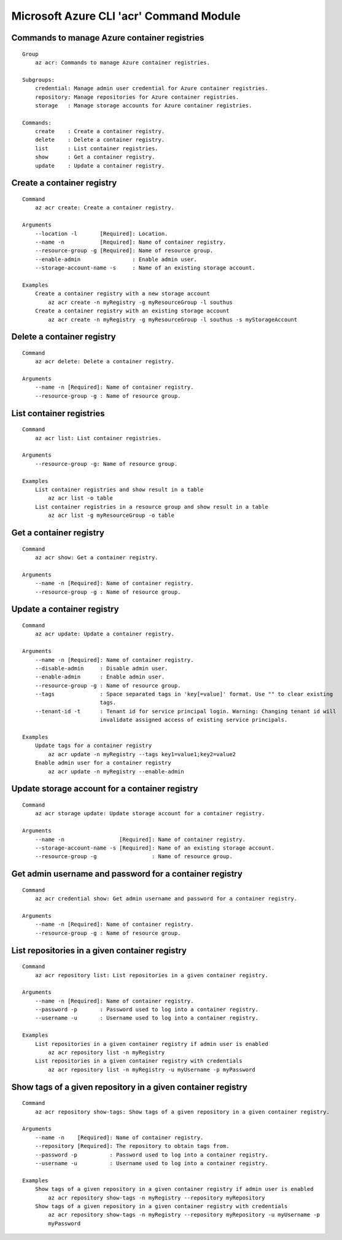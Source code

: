 Microsoft Azure CLI 'acr' Command Module
==================================

Commands to manage Azure container registries
-------------
::

    Group
        az acr: Commands to manage Azure container registries.

    Subgroups:
        credential: Manage admin user credential for Azure container registries.
        repository: Manage repositories for Azure container registries.
        storage   : Manage storage accounts for Azure container registries.

    Commands:
        create    : Create a container registry.
        delete    : Delete a container registry.
        list      : List container registries.
        show      : Get a container registry.
        update    : Update a container registry.

Create a container registry
-------------
::

    Command
        az acr create: Create a container registry.

    Arguments
        --location -l       [Required]: Location.
        --name -n           [Required]: Name of container registry.
        --resource-group -g [Required]: Name of resource group.
        --enable-admin                : Enable admin user.
        --storage-account-name -s     : Name of an existing storage account.

    Examples
        Create a container registry with a new storage account
            az acr create -n myRegistry -g myResourceGroup -l southus
        Create a container registry with an existing storage account
            az acr create -n myRegistry -g myResourceGroup -l southus -s myStorageAccount

Delete a container registry
-------------
::

    Command
        az acr delete: Delete a container registry.

    Arguments
        --name -n [Required]: Name of container registry.
        --resource-group -g : Name of resource group.

List container registries
-------------
::

    Command
        az acr list: List container registries.

    Arguments
        --resource-group -g: Name of resource group.

    Examples
        List container registries and show result in a table
            az acr list -o table
        List container registries in a resource group and show result in a table
            az acr list -g myResourceGroup -o table

Get a container registry
-------------
::

    Command
        az acr show: Get a container registry.

    Arguments
        --name -n [Required]: Name of container registry.
        --resource-group -g : Name of resource group.

Update a container registry
-------------
::

    Command
        az acr update: Update a container registry.

    Arguments
        --name -n [Required]: Name of container registry.
        --disable-admin     : Disable admin user.
        --enable-admin      : Enable admin user.
        --resource-group -g : Name of resource group.
        --tags              : Space separated tags in 'key[=value]' format. Use "" to clear existing
                            tags.
        --tenant-id -t      : Tenant id for service principal login. Warning: Changing tenant id will
                            invalidate assigned access of existing service principals.

    Examples
        Update tags for a container registry
            az acr update -n myRegistry --tags key1=value1;key2=value2
        Enable admin user for a container registry
            az acr update -n myRegistry --enable-admin

Update storage account for a container registry
-------------
::

    Command
        az acr storage update: Update storage account for a container registry.

    Arguments
        --name -n                 [Required]: Name of container registry.
        --storage-account-name -s [Required]: Name of an existing storage account.
        --resource-group -g                 : Name of resource group.

Get admin username and password for a container registry
-------------
::

    Command
        az acr credential show: Get admin username and password for a container registry.

    Arguments
        --name -n [Required]: Name of container registry.
        --resource-group -g : Name of resource group.

List repositories in a given container registry
-------------
::

    Command
        az acr repository list: List repositories in a given container registry.

    Arguments
        --name -n [Required]: Name of container registry.
        --password -p       : Password used to log into a container registry.
        --username -u       : Username used to log into a container registry.

    Examples
        List repositories in a given container registry if admin user is enabled
            az acr repository list -n myRegistry
        List repositories in a given container registry with credentials
            az acr repository list -n myRegistry -u myUsername -p myPassword

Show tags of a given repository in a given container registry
-------------
::

    Command
        az acr repository show-tags: Show tags of a given repository in a given container registry.

    Arguments
        --name -n    [Required]: Name of container registry.
        --repository [Required]: The repository to obtain tags from.
        --password -p          : Password used to log into a container registry.
        --username -u          : Username used to log into a container registry.

    Examples
        Show tags of a given repository in a given container registry if admin user is enabled
            az acr repository show-tags -n myRegistry --repository myRepository
        Show tags of a given repository in a given container registry with credentials
            az acr repository show-tags -n myRegistry --repository myRepository -u myUsername -p
            myPassword
